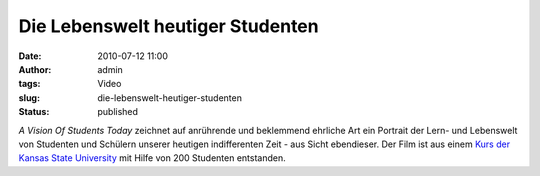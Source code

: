 Die Lebenswelt heutiger Studenten
#################################
:date: 2010-07-12 11:00
:author: admin
:tags: Video
:slug: die-lebenswelt-heutiger-studenten
:status: published

| *A Vision Of Students Today* zeichnet auf anrührende und beklemmend
  ehrliche Art ein Portrait der Lern- und Lebenswelt von Studenten und
  Schülern unserer heutigen indifferenten Zeit - aus Sicht ebendieser.
  Der Film ist aus einem `Kurs der Kansas State
  University <http://mediatedcultures.net/ksudigg/?p=119>`__ mit Hilfe
  von 200 Studenten entstanden.
